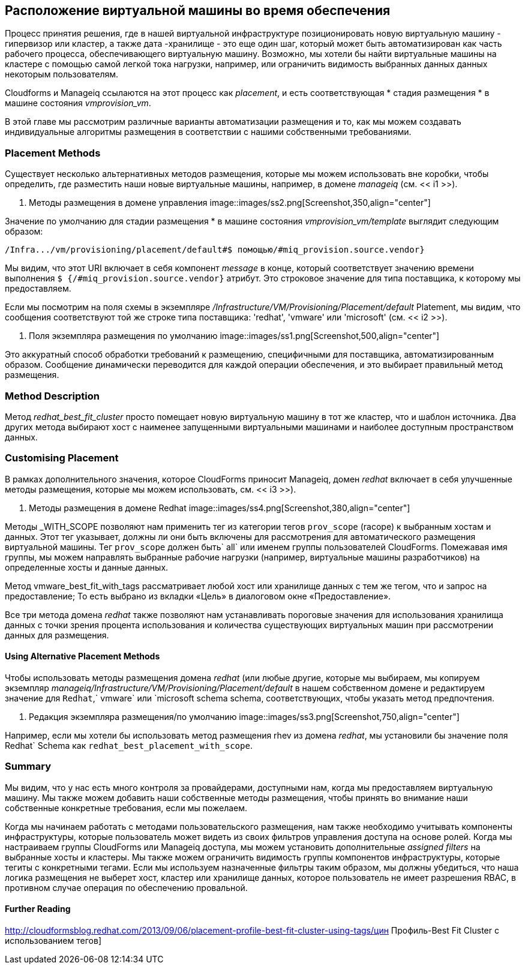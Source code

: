 [[vm-placement-during-provisioning]]
== Расположение виртуальной машины во время обеспечения

Процесс принятия решения, где в нашей виртуальной инфраструктуре позиционировать новую виртуальную машину - гипервизор или кластер, а также дата -хранилище - это еще один шаг, который может быть автоматизирован как часть рабочего процесса, обеспечивающего виртуальную машину. Возможно, мы хотели бы найти виртуальные машины на кластере с помощью самой легкой тока нагрузки, например, или ограничить видимость выбранных данных данных некоторым пользователям.

Cloudforms и Manageiq ссылаются на этот процесс как _placement_, и есть соответствующая * стадия размещения * в машине состояния _vmprovision_vm_.

В этой главе мы рассмотрим различные варианты автоматизации размещения и то, как мы можем создавать индивидуальные алгоритмы размещения в соответствии с нашими собственными требованиями.

=== Placement Methods

Существует несколько альтернативных методов размещения, которые мы можем использовать вне коробки, чтобы определить, где разместить наши новые виртуальные машины, например, в домене _manageiq_ (см. << i1 >>).

[[i1]]
. Методы размещения в домене управления
image::images/ss2.png[Screenshot,350,align="center"]
{zwsp} +

Значение по умолчанию для стадии размещения * в машине состояния _vmprovision_vm/template_ выглядит следующим образом:

----
/Infra.../vm/provisioning/placement/default#$ помощью/#miq_provision.source.vendor}
----

Мы видим, что этот URI включает в себя компонент _message_ в конце, который соответствует значению времени выполнения `$ {/#miq_provision.source.vendor}` атрибут. Это строковое значение для типа поставщика, к которому мы предоставляем.

Если мы посмотрим на поля схемы в экземпляре _/Infrastructure/VM/Provisioning/Placement/default_ Platement, мы видим, что сообщения соответствуют той же строке типа поставщика: 'redhat', 'vmware' или 'microsoft' (см. << i2 >>).

[[i2]]
. Поля экземпляра размещения по умолчанию
image::images/ss1.png[Screenshot,500,align="center"]
{zwsp} +

Это аккуратный способ обработки требований к размещению, специфичными для поставщика, автоматизированным образом. Сообщение динамически переводится для каждой операции обеспечения, и это выбирает правильный метод размещения.

=== Method Description
Метод _redhat_best_fit_cluster_ просто помещает новую виртуальную машину в тот же кластер, что и шаблон источника. Два других метода выбирают хост с наименее запущенными виртуальными машинами и наиболее доступным пространством данных.

=== Customising Placement

В рамках дополнительного значения, которое CloudForms приносит Manageiq, домен _redhat_ включает в себя улучшенные методы размещения, которые мы можем использовать, см. << i3 >>).

[[i3]]
. Методы размещения в домене Redhat
image::images/ss4.png[Screenshot,380,align="center"]
{zwsp} +

Методы _WITH_SCOPE позволяют нам применить тег из категории тегов `prov_scope` (racope) к выбранным хостам и данных. Этот тег указывает, должны ли они быть включены для рассмотрения для автоматического размещения виртуальной машины. Тег `prov_scope` должен быть` all` или именем группы пользователей CloudForms. Помежавая имя группы, мы можем направлять выбранные рабочие нагрузки (например, виртуальные машины разработчиков) на определенные хосты и данные данных.

Метод vmware_best_fit_with_tags рассматривает любой хост или хранилище данных с тем же тегом, что и запрос на предоставление; То есть выбрано из вкладки «Цель» в диалоговом окне «Предоставление».

Все три метода домена _redhat_ также позволяют нам устанавливать пороговые значения для использования хранилища данных с точки зрения процента использования и количества существующих виртуальных машин при рассмотрении данных для размещения.

[role="pagebreak-before"]
==== Using Alternative Placement Methods

Чтобы использовать методы размещения домена _redhat_ (или любые другие, которые мы выбираем, мы копируем экземпляр _manageiq/Infrastructure/VM/Provisioning/Placement/default_ в нашем собственном домене и редактируем значение для `Redhat`,` vmware` или `microsoft schema schema, соответствующих, чтобы указать метод предпочтения.

[[i4]]
. Редакция экземпляра размещения/по умолчанию
image::images/ss3.png[Screenshot,750,align="center"]
{zwsp} +

Например, если мы хотели бы использовать метод размещения rhev из домена _redhat_, мы установили бы значение поля Redhat` Schema как `redhat_best_placement_with_scope`.

=== Summary

Мы видим, что у нас есть много контроля за провайдерами, доступными нам, когда мы предоставляем виртуальную машину. Мы также можем добавить наши собственные методы размещения, чтобы принять во внимание наши собственные конкретные требования, если мы пожелаем.

Когда мы начинаем работать с методами пользовательского размещения, нам также необходимо учитывать компоненты инфраструктуры, которые пользователь может видеть из своих фильтров управления доступа на основе ролей. Когда мы настраиваем группы CloudForms или Manageiq доступа, мы можем установить дополнительные _assigned filters_ на выбранные хосты и кластеры. Мы также можем ограничить видимость группы компонентов инфраструктуры, которые тегиты с конкретными тегами. Если мы используем назначенные фильтры таким образом, мы должны убедиться, что наша логика размещения не выберет хост, кластер или хранилище данных, которое пользователь не имеет разрешения RBAC, в противном случае операция по обеспечению провальной.

==== Further Reading

http://cloudformsblog.redhat.com/2013/09/06/placement-profile-best-fit-cluster-using-tags/цин Профиль-Best Fit Cluster с использованием тегов]
